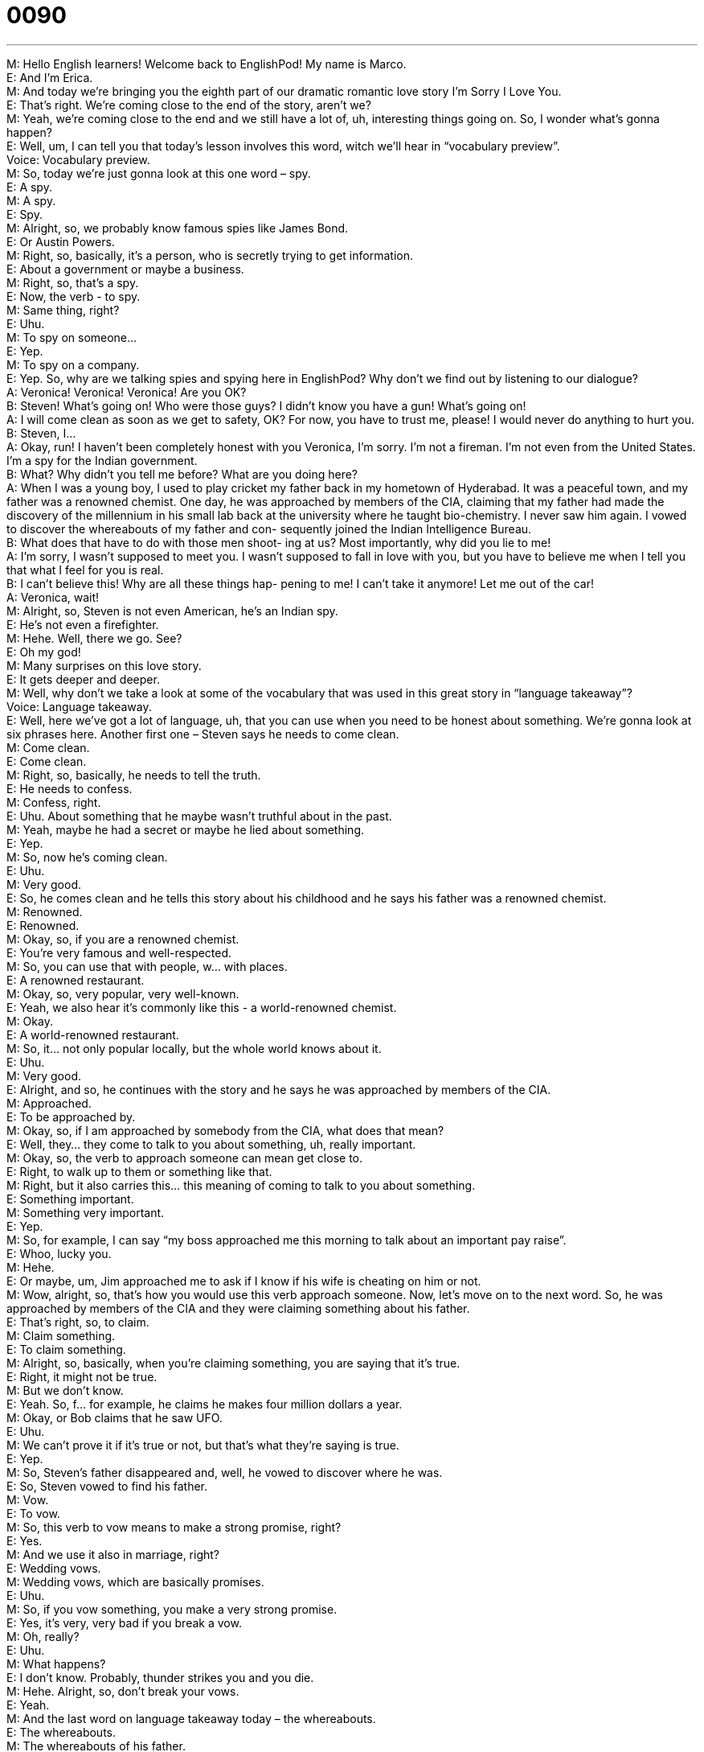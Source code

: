 = 0090
:toc: left
:toclevels: 3
:sectnums:
:stylesheet: ../../../../myAdocCss.css

'''


M: Hello English learners! Welcome back to EnglishPod! My name is Marco. +
E: And I’m Erica. +
M: And today we’re bringing you the eighth part of our dramatic romantic love story I’m 
Sorry I Love You. +
E: That’s right. We’re coming close to the end of the story, aren’t we? +
M: Yeah, we’re coming close to the end and we still have a lot of, uh, interesting things 
going on. So, I wonder what’s gonna happen? +
E: Well, um, I can tell you that today’s lesson involves this word, witch we’ll hear in 
“vocabulary preview”. +
Voice: Vocabulary preview. +
M: So, today we’re just gonna look at this one word – spy. +
E: A spy. +
M: A spy. +
E: Spy. +
M: Alright, so, we probably know famous spies like James Bond. +
E: Or Austin Powers. +
M: Right, so, basically, it’s a person, who is secretly trying to get information. +
E: About a government or maybe a business. +
M: Right, so, that’s a spy. +
E: Now, the verb - to spy. +
M: Same thing, right? +
E: Uhu. +
M: To spy on someone… +
E: Yep. +
M: To spy on a company. +
E: Yep. So, why are we talking spies and spying here in EnglishPod? Why don’t we find out 
by listening to our dialogue? +
A: Veronica! Veronica! Veronica! Are you OK? +
B: Steven! What’s going on! Who were those guys? 
I didn’t know you have a gun! What’s going on! +
A: I will come clean as soon as we get to safety, OK? 
For now, you have to trust me, please! I would
never do anything to hurt you. +
B: Steven, I... +
A: Okay, run! I haven’t been completely honest with 
you Veronica, I’m sorry. I’m not a fireman. I’m
not even from the United States. I’m a spy for the
Indian government. +
B: What? Why didn’t you tell me before? What are 
you doing here? +
A: When I was a young boy, I used to play cricket 
my father back in my hometown of Hyderabad.
It was a peaceful town, and my father was a
renowned chemist. One day, he was approached
by members of the CIA, claiming that my father
had made the discovery of the millennium in his
small lab back at the university where he taught
bio-chemistry. I never saw him again. I vowed to
discover the whereabouts of my father and con-
sequently joined the Indian Intelligence Bureau. +
B: What does that have to do with those men shoot- 
ing at us? Most importantly, why did you lie to me! +
A: I’m sorry, I wasn’t supposed to meet you. I wasn’t 
supposed to fall in love with you, but you have to
believe me when I tell you that what I feel for you
is real. +
B: I can’t believe this! Why are all these things hap- 
pening to me! I can’t take it anymore! Let me out
of the car! +
A: Veronica, wait! +
M: Alright, so, Steven is not even American, he’s an Indian spy. +
E: He’s not even a firefighter. +
M: Hehe. Well, there we go. See? +
E: Oh my god! +
M: Many surprises on this love story. +
E: It gets deeper and deeper. +
M: Well, why don’t we take a look at some of the vocabulary that was used in this great 
story in “language takeaway”? +
Voice: Language takeaway. +
E: Well, here we’ve got a lot of language, uh, that you can use when you need to be honest 
about something. We’re gonna look at six phrases here. Another first one – Steven says he
needs to come clean. +
M: Come clean. +
E: Come clean. +
M: Right, so, basically, he needs to tell the truth. +
E: He needs to confess. +
M: Confess, right. +
E: Uhu. About something that he maybe wasn’t truthful about in the past. +
M: Yeah, maybe he had a secret or maybe he lied about something. +
E: Yep. +
M: So, now he’s coming clean. +
E: Uhu. +
M: Very good. +
E: So, he comes clean and he tells this story about his childhood and he says his father was 
a renowned chemist. +
M: Renowned. +
E: Renowned. +
M: Okay, so, if you are a renowned chemist. +
E: You’re very famous and well-respected. +
M: So, you can use that with people, w… with places. +
E: A renowned restaurant. +
M: Okay, so, very popular, very well-known. +
E: Yeah, we also hear it’s commonly like this - a world-renowned chemist. +
M: Okay. +
E: A world-renowned restaurant. +
M: So, it… not only popular locally, but the whole world knows about it. +
E: Uhu. +
M: Very good. +
E: Alright, and so, he continues with the story and he says he was approached by 
members of the CIA. +
M: Approached. +
E: To be approached by. +
M: Okay, so, if I am approached by somebody from the CIA, what does that mean? +
E: Well, they… they come to talk to you about something, uh, really important. +
M: Okay, so, the verb to approach someone can mean get close to. +
E: Right, to walk up to them or something like that. +
M: Right, but it also carries this… this meaning of coming to talk to you about something. +
E: Something important. +
M: Something very important. +
E: Yep. +
M: So, for example, I can say “my boss approached me this morning to talk about an 
important pay raise”. +
E: Whoo, lucky you. +
M: Hehe. +
E: Or maybe, um, Jim approached me to ask if I know if his wife is cheating on him or not. +
M: Wow, alright, so, that’s how you would use this verb approach someone. Now, let’s move 
on to the next word. So, he was approached by members of the CIA and they were
claiming something about his father. +
E: That’s right, so, to claim. +
M: Claim something. +
E: To claim something. +
M: Alright, so, basically, when you’re claiming something, you are saying that it’s true. +
E: Right, it might not be true. +
M: But we don’t know. +
E: Yeah. So, f… for example, he claims he makes four million dollars a year. +
M: Okay, or Bob claims that he saw UFO. +
E: Uhu. +
M: We can’t prove it if it’s true or not, but that’s what they’re saying is true. +
E: Yep. +
M: So, Steven’s father disappeared and, well, he vowed to discover where he was. +
E: So, Steven vowed to find his father. +
M: Vow. +
E: To vow. +
M: So, this verb to vow means to make a strong promise, right? +
E: Yes. +
M: And we use it also in marriage, right? +
E: Wedding vows. +
M: Wedding vows, which are basically promises. +
E: Uhu. +
M: So, if you vow something, you make a very strong promise. +
E: Yes, it’s very, very bad if you break a vow. +
M: Oh, really? +
E: Uhu. +
M: What happens? +
E: I don’t know. Probably, thunder strikes you and you die. +
M: Hehe. Alright, so, don’t break your vows. +
E: Yeah. +
M: And the last word on language takeaway today – the whereabouts. +
E: The whereabouts. +
M: The whereabouts of his father. +
E: Uhu. So, the whereabouts is the location. +
M: The location. +
E: Kind of unknown location, right? +
M: Right. I think this is a great word for us to listen to some more examples. +
Voice: Example one. +
A: The police don’t have any information on the whereabouts of the murderer. +
Voice: Example two. +
B: Currently the whereabouts of the president are unknown. +
Voice: Example three. +
C: You live in Toronto too? Whereabouts do you live? +
M: Alright, so, whereabouts, perfect. You can use it for location, unknown location. +
E: Uhu. Alright, so, some great words. Now, I wanna move on to some phrases that we 
heard in the dialogue. Um, and let’s look at those now in “fluency builder”. +
Voice: Fluency builder. +
M: Alright, on fluency builder today we have four great phrases and let’s start with the first 
one – what’s going on? +
E: So, Veronica asks “what’s going on?” +
M: Steven, what’s going on? +
E: Basically what’s happening, right? +
M: What’s happening; wha… wha… what’s… what’s the situation? +
E: Yeah. +
M: Now, another interesting thing is that among friends you could use this phrase to say… +
E: Hey, how are you? +
M: How are you? +
E: Yeah. +
M: How’s it going? Right? +
E: Yeah. +
M: So, you can say “hey Erica, what’s going on?” +
E: And it all depends on your… your tone of voice. So, um, when you wanna know how that 
person is: “hey Marco, what’s going on?” +
M: Right, but if you’re angry or maybe something strange is happening, you’re like: “hey, 
what’s going on here?” +
E: Yes, so, your… your voice falls. +
M: Right. Now, let’s take a look at our next phrase and this one is very, very useful. +
E: Uhu. +
M: Especially if you’ve lied. +
E: Yes, so, Steven says I haven’t been completely honest with you. +
M: I haven’t been completely honest with you. +
E: I haven’t been completely honest with you. +
M: So, that means he hasn’t been telling the whole truth. +
E: Right, pretty easy to understand, but I think its use is interesting here. +
M: Right, you might use it to kind of soften up the person to confess something. +
E: Right, so, when you’re ready to come clean about a secret you have or a lie you told, 
this is a great way to prepare your listener. +
M: Right. “Know what, I haven’t been completely honest with you”. +
E: Yeah. +
M: Moving on to our third phrase. So, the CIA claimed that Steven’s father had made the 
discovery of the millennium. +
E: The discovery of the millennium. +
M: Discovery of the millennium. +
E: Okay, let’s break this down. Millennium. +
M: Millennium is a thousand years. +
E: Right. +
M: So, the discovery of the millennium is… +
E: The best, most important discovery in the past thousand years. +
M: Right. So, now we can change it a little bit and say the invention of the millennium. +
E: Or even the party of the millennium. +
M: Exactly. So, it doesn’t necessarily have to be the most important of the last one 
thousand years. +
E: But it means it was pretty good. +
M: It was pretty good. +
E: Yeah. +
M: Or very important. +
E: Yeah. And you can also say the… the discovery of the decade, right? +
M: Of the decade, of the century. +
E: Yep. +
M: Of the year. +
E: Yep. +
M: And now let’s take a look at our last phrase. So, Steven confessed he can’t claim he told 
her everything, but he said he wasn’t supposed to fall in love with her. +
E: I wasn’t supposed to. +
M: I wasn’t supposed to fall in love with you. +
E: Alright, so, let’s look at this phrase I wasn’t supposed to. It’s an interesting one, it’s 
sort of like a cross between I didn’t need to and I shouldn’t have done. +
M: Right, now, let’s look at some examples. I wasn’t supposed to come to work today. +
E: Alright, so, you didn’t need to. +
M: It wasn’t necessary. +
E: Alright, so, maybe it was your annual vacation day, but you came into work anyway. +
M: Or maybe it was a holyday. +
E: Yeah. +
M: And I came to work anyways. +
E: So… so, the plan was not for you to come to work. +
M: Right. So, in this case we’re saying “it wasn’t necessary”. +
E: Or it wasn’t planned. +
M: Or planned. +
E: Yeah. +
M: Now, let’s look at the other way when you shouldn’t. +
E: Okay. Marco, I wasn’t supposed to tell you this, but… +
M: Okay, so now, in this case you shouldn’t te… be telling me this. You shouldn’t tell me the 
secret. +
E: Yeah. +
M: But you’re going to anyways. +
E: Yes. +
M: Hehe. +
E: ??? +
M: Hehe. So, I wasn’t supposed to. In this case it means I shouldn’t. +
E: Uhu. Alright, some really great language here. Now, I think it will help us to hear it one 
more time in the dialogue. +
A: Veronica! Veronica! Veronica! Are you OK? +
B: Steven! What’s going on! Who were those guys? 
I didn’t know you have a gun! What’s going on! +
A: I will come clean as soon as we get to safety, OK? 
For now, you have to trust me, please! I would
never do anything to hurt you. +
B: Steven, I... +
A: Okay, run! I haven’t been completely honest with 
you Veronica, I’m sorry. I’m not a fireman. I’m
not even from the United States. I’m a spy for the
Indian government. +
B: What? Why didn’t you tell me before? What are 
you doing here? +
A: When I was a young boy, I used to play cricket 
my father back in my hometown of Hyderabad.
It was a peaceful town, and my father was a
renowned chemist. One day, he was approached
by members of the CIA, claiming that my father
had made the discovery of the millennium in his
small lab back at the university where he taught
bio-chemistry. I never saw him again. I vowed to
discover the whereabouts of my father and con-
sequently joined the Indian Intelligence Bureau. +
B: What does that have to do with those men shoot- 
ing at us? Most importantly, why did you lie to me! +
A: I’m sorry, I wasn’t supposed to meet you. I wasn’t 
supposed to fall in love with you, but you have to
believe me when I tell you that what I feel for you
is real. +
B: I can’t believe this! Why are all these things hap- 
pening to me! I can’t take it anymore! Let me out
of the car! +
A: Veronica, wait! +
M: Okay, great, so now we’re getting close to the end of this series. So, what’s gonna 
happen? Maybe Veronica’s also a spy. +
E: Oh my god. I don’t think I can handle that. +
M: Hehe. Alright, so, we really need your suggestions. We need your ideas. We want to 
know how you think the series ends or how you would want it to end. Do you want it to be a
happy ending? +
E: Or a tragedy? +
M: Or maybe action-filled ending? +
E: Alright, well, we got two lessons left in this series. So visit our website at 
englishpod.com and leave your suggestions. +
M: Alright, guys, we’ll see you guys there and until next time… +
E: Good bye! +
M: Bye! 
 
